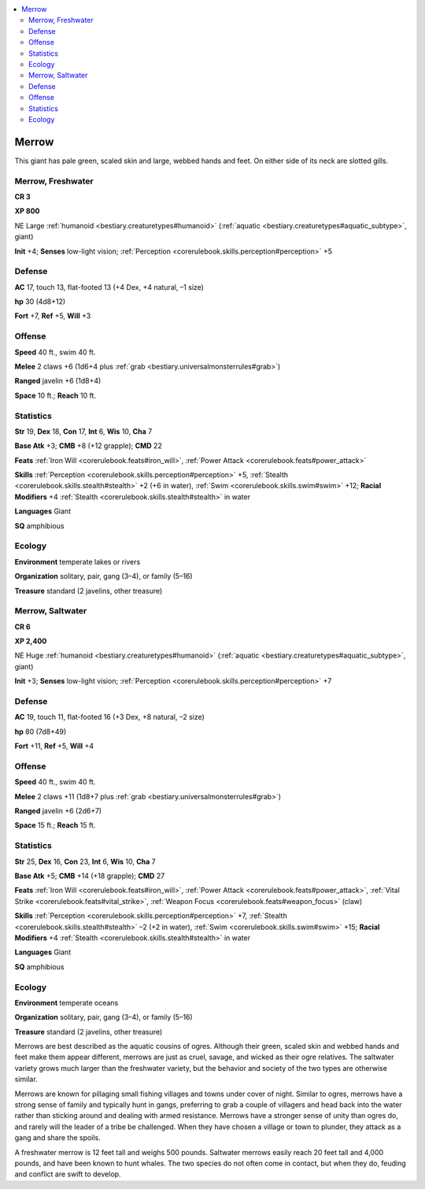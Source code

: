 
.. _`bestiary2.merrow`:

.. contents:: \ 

.. _`bestiary2.merrow#merrow`:

Merrow
*******

This giant has pale green, scaled skin and large, webbed hands and feet. On either side of its neck are slotted gills. 

.. _`bestiary2.merrow#merrow_freshwater`:

Merrow, Freshwater
===================

**CR 3** 

\ **XP 800**

NE Large :ref:`humanoid <bestiary.creaturetypes#humanoid>`\  (:ref:`aquatic <bestiary.creaturetypes#aquatic_subtype>`\ , giant)

\ **Init**\  +4; \ **Senses**\  low-light vision; :ref:`Perception <corerulebook.skills.perception#perception>`\  +5

.. _`bestiary2.merrow#defense`:

Defense
========

\ **AC**\  17, touch 13, flat-footed 13 (+4 Dex, +4 natural, –1 size)

\ **hp**\  30 (4d8+12)

\ **Fort**\  +7, \ **Ref**\  +5, \ **Will**\  +3

.. _`bestiary2.merrow#offense`:

Offense
========

\ **Speed**\  40 ft., swim 40 ft.

\ **Melee**\  2 claws +6 (1d6+4 plus :ref:`grab <bestiary.universalmonsterrules#grab>`\ )

\ **Ranged**\  javelin +6 (1d8+4)

\ **Space**\  10 ft.; \ **Reach**\  10 ft.

.. _`bestiary2.merrow#statistics`:

Statistics
===========

\ **Str**\  19, \ **Dex**\  18, \ **Con**\  17, \ **Int**\  6, \ **Wis**\  10, \ **Cha**\  7

\ **Base Atk**\  +3; \ **CMB**\  +8 (+12 grapple); \ **CMD**\  22

\ **Feats**\  :ref:`Iron Will <corerulebook.feats#iron_will>`\ , :ref:`Power Attack <corerulebook.feats#power_attack>`

\ **Skills**\  :ref:`Perception <corerulebook.skills.perception#perception>`\  +5, :ref:`Stealth <corerulebook.skills.stealth#stealth>`\  +2 (+6 in water), :ref:`Swim <corerulebook.skills.swim#swim>`\  +12; \ **Racial Modifiers**\  +4 :ref:`Stealth <corerulebook.skills.stealth#stealth>`\  in water

\ **Languages**\  Giant

\ **SQ**\  amphibious

.. _`bestiary2.merrow#ecology`:

Ecology
========

\ **Environment**\  temperate lakes or rivers

\ **Organization**\  solitary, pair, gang (3–4), or family (5–16)

\ **Treasure**\  standard (2 javelins, other treasure)

.. _`bestiary2.merrow#merrow_saltwater`:

Merrow, Saltwater
==================

**CR 6** 

\ **XP 2,400**

NE Huge :ref:`humanoid <bestiary.creaturetypes#humanoid>`\  (:ref:`aquatic <bestiary.creaturetypes#aquatic_subtype>`\ , giant)

\ **Init**\  +3; \ **Senses**\  low-light vision; :ref:`Perception <corerulebook.skills.perception#perception>`\  +7

Defense
========

\ **AC**\  19, touch 11, flat-footed 16 (+3 Dex, +8 natural, –2 size)

\ **hp**\  80 (7d8+49)

\ **Fort**\  +11, \ **Ref**\  +5, \ **Will**\  +4

Offense
========

\ **Speed**\  40 ft., swim 40 ft.

\ **Melee**\  2 claws +11 (1d8+7 plus :ref:`grab <bestiary.universalmonsterrules#grab>`\ )

\ **Ranged**\  javelin +6 (2d6+7)

\ **Space**\  15 ft.; \ **Reach**\  15 ft.

Statistics
===========

\ **Str**\  25, \ **Dex**\  16, \ **Con**\  23, \ **Int**\  6, \ **Wis**\  10, \ **Cha**\  7

\ **Base Atk**\  +5; \ **CMB**\  +14 (+18 grapple); \ **CMD**\  27

\ **Feats**\  :ref:`Iron Will <corerulebook.feats#iron_will>`\ , :ref:`Power Attack <corerulebook.feats#power_attack>`\ , :ref:`Vital Strike <corerulebook.feats#vital_strike>`\ , :ref:`Weapon Focus <corerulebook.feats#weapon_focus>`\  (claw)

\ **Skills**\  :ref:`Perception <corerulebook.skills.perception#perception>`\  +7, :ref:`Stealth <corerulebook.skills.stealth#stealth>`\  –2 (+2 in water), :ref:`Swim <corerulebook.skills.swim#swim>`\  +15; \ **Racial Modifiers**\  +4 :ref:`Stealth <corerulebook.skills.stealth#stealth>`\  in water

\ **Languages**\  Giant

\ **SQ**\  amphibious

Ecology
========

\ **Environment**\  temperate oceans

\ **Organization**\  solitary, pair, gang (3–4), or family (5–16)

\ **Treasure**\  standard (2 javelins, other treasure)

Merrows are best described as the aquatic cousins of ogres. Although their green, scaled skin and webbed hands and feet make them appear different, merrows are just as cruel, savage, and wicked as their ogre relatives. The saltwater variety grows much larger than the freshwater variety, but the behavior and society of the two types are otherwise similar.

Merrows are known for pillaging small fishing villages and towns under cover of night. Similar to ogres, merrows have a strong sense of family and typically hunt in gangs, preferring to grab a couple of villagers and head back into the water rather than sticking around and dealing with armed resistance. Merrows have a stronger sense of unity than ogres do, and rarely will the leader of a tribe be challenged. When they have chosen a village or town to plunder, they attack as a gang and share the spoils.

A freshwater merrow is 12 feet tall and weighs 500 pounds. Saltwater merrows easily reach 20 feet tall and 4,000 pounds, and have been known to hunt whales. The two species do not often come in contact, but when they do, feuding and conflict are swift to develop.
